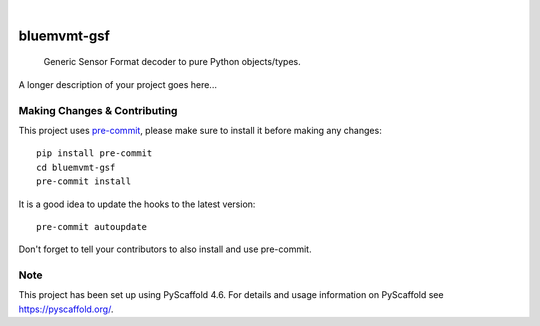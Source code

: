 .. These are examples of badges you might want to add to your README:
   please update the URLs accordingly

    .. image:: https://readthedocs.org/projects/bluemvmt-gsf/badge/?version=latest
        :alt: ReadTheDocs
        :target: https://bluemvmt-gsf.readthedocs.io/en/stable/
    .. image:: https://img.shields.io/coveralls/github/<USER>/bluemvmt-gsf/main.svg
        :alt: Coveralls
        :target: https://coveralls.io/r/<USER>/bluemvmt-gsf
    .. image:: https://img.shields.io/pypi/v/bluemvmt-gsf.svg
        :alt: PyPI-Server
        :target: https://pypi.org/project/bluemvmt-gsf/
    .. image:: https://img.shields.io/conda/vn/conda-forge/bluemvmt-gsf.svg
        :alt: Conda-Forge
        :target: https://anaconda.org/conda-forge/bluemvmt-gsf
    .. image:: https://pepy.tech/badge/bluemvmt-gsf/month
        :alt: Monthly Downloads
        :target: https://pepy.tech/project/bluemvmt-gsf
    .. image:: https://img.shields.io/twitter/url/http/shields.io.svg?style=social&label=Twitter
        :alt: Twitter
        :target: https://twitter.com/bluemvmt-gsf

.. image:: https://img.shields.io/badge/-PyScaffold-005CA0?logo=pyscaffold
    :alt: Project generated with PyScaffold
    :target: https://pyscaffold.org/
.. image:: https://coveralls.io/repos/github/vincebluemvmt/bluemvmt-gsf/badge.svg?branch=refs/tags/0.1.0
    :target: https://coveralls.io/github/vincebluemvmt/bluemvmt-gsf?branch=refs/tags/0.1.0
.. image:: https://github.com/vincebluemvmt/bluemvmt-gsf/actions/workflows/ci.yml/badge.svg
    :alt: Build Status
    :target: https://github.com/vincebluemvmt/bluemvmt-gsf/actions/workflows/ci.yml

|

============
bluemvmt-gsf
============


    Generic Sensor Format decoder to pure Python objects/types.


A longer description of your project goes here...


.. _pyscaffold-notes:

Making Changes & Contributing
=============================

This project uses `pre-commit`_, please make sure to install it before making any
changes::

    pip install pre-commit
    cd bluemvmt-gsf
    pre-commit install

It is a good idea to update the hooks to the latest version::

    pre-commit autoupdate

Don't forget to tell your contributors to also install and use pre-commit.

.. _pre-commit: https://pre-commit.com/

Note
====

This project has been set up using PyScaffold 4.6. For details and usage
information on PyScaffold see https://pyscaffold.org/.
